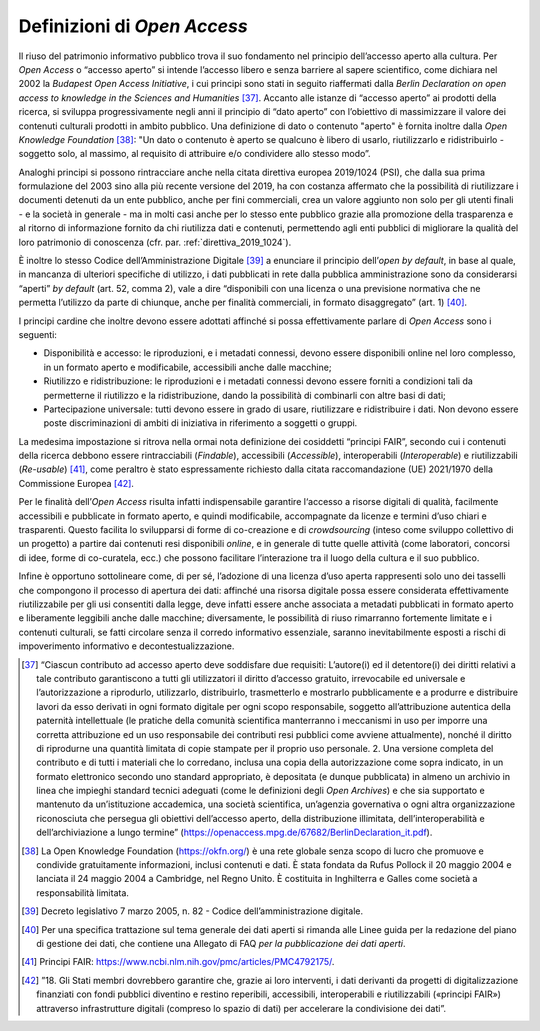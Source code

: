 Definizioni di *Open Access*
============================

Il riuso del patrimonio informativo pubblico trova il suo fondamento nel
principio dell’accesso aperto alla cultura. Per *Open Access* o “accesso
aperto” si intende l’accesso libero e senza barriere al sapere
scientifico, come dichiara nel 2002 la *Budapest Open Access
Initiative*, i cui principi sono stati in seguito riaffermati dalla
*Berlin Declaration on open access to knowledge in the Sciences and
Humanities* [37]_. Accanto alle istanze di “accesso aperto” ai prodotti
della ricerca, si sviluppa progressivamente negli anni il principio di
“dato aperto” con l’obiettivo di massimizzare il valore dei contenuti
culturali prodotti in ambito pubblico. Una definizione di dato o
contenuto "aperto" è fornita inoltre dalla *Open Knowledge
Foundation* [38]_: "Un dato o contenuto è aperto se qualcuno è libero
di usarlo, riutilizzarlo e ridistribuirlo - soggetto solo, al massimo,
al requisito di attribuire e/o condividere allo stesso modo”.

Analoghi principi si possono rintracciare anche nella citata direttiva
europea 2019/1024 (PSI), che dalla sua prima formulazione del 2003 sino
alla più recente versione del 2019, ha con costanza affermato che la
possibilità di riutilizzare i documenti detenuti da un ente pubblico,
anche per fini commerciali, crea un valore aggiunto non solo per gli
utenti finali - e la società in generale - ma in molti casi anche per lo
stesso ente pubblico grazie alla promozione della trasparenza e al
ritorno di informazione fornito da chi riutilizza dati e contenuti,
permettendo agli enti pubblici di migliorare la qualità del loro
patrimonio di conoscenza (cfr. par. :ref:`direttiva_2019_1024`).

È inoltre lo stesso Codice dell’Amministrazione Digitale [39]_ a
enunciare il principio dell’*open by default*, in base al quale, in
mancanza di ulteriori specifiche di utilizzo, i dati pubblicati in rete
dalla pubblica amministrazione sono da considerarsi “aperti” *by
default* (art. 52, comma 2), vale a dire “disponibili con una licenza o
una previsione normativa che ne permetta l’utilizzo da parte di
chiunque, anche per finalità commerciali, in formato disaggregato” (art.
1) [40]_.

I principi cardine che inoltre devono essere adottati affinché si possa
effettivamente parlare di *Open Access* sono i seguenti:

-  Disponibilità e accesso: le riproduzioni, e i metadati connessi,
   devono essere disponibili online nel loro complesso, in un formato
   aperto e modificabile, accessibili anche dalle macchine;

-  Riutilizzo e ridistribuzione: le riproduzioni e i metadati connessi
   devono essere forniti a condizioni tali da permetterne il riutilizzo
   e la ridistribuzione, dando la possibilità di combinarli con altre
   basi di dati;

-  Partecipazione universale: tutti devono essere in grado di usare,
   riutilizzare e ridistribuire i dati. Non devono essere poste
   discriminazioni di ambiti di iniziativa in riferimento a soggetti o
   gruppi.

La medesima impostazione si ritrova nella ormai nota definizione dei
cosiddetti “principi FAIR”, secondo cui i contenuti della ricerca
debbono essere rintracciabili (*Findable*), accessibili (*Accessible*),
interoperabili (*Interoperable*) e riutilizzabili (*Re-usable*) [41]_,
come peraltro è stato espressamente richiesto dalla citata
raccomandazione (UE) 2021/1970 della Commissione Europea [42]_.

Per le finalità dell’*Open Access* risulta infatti indispensabile
garantire l‘accesso a risorse digitali di qualità, facilmente
accessibili e pubblicate in formato aperto, e quindi modificabile,
accompagnate da licenze e termini d’uso chiari e trasparenti. Questo
facilita lo svilupparsi di forme di co-creazione e di *crowdsourcing*
(inteso come sviluppo collettivo di un progetto) a partire dai contenuti
resi disponibili *online*, e in generale di tutte quelle attività (come
laboratori, concorsi di idee, forme di co-curatela, ecc.) che possono
facilitare l’interazione tra il luogo della cultura e il suo pubblico.

Infine è opportuno sottolineare come, di per sé, l’adozione di una
licenza d’uso aperta rappresenti solo uno dei tasselli che compongono il
processo di apertura dei dati: affinché una risorsa digitale possa
essere considerata effettivamente riutilizzabile per gli usi consentiti
dalla legge, deve infatti essere anche associata a metadati pubblicati
in formato aperto e liberamente leggibili anche dalle macchine;
diversamente, le possibilità di riuso rimarranno fortemente limitate e i
contenuti culturali, se fatti circolare senza il corredo informativo
essenziale, saranno inevitabilmente esposti a rischi di impoverimento
informativo e decontestualizzazione.

.. [37] “Ciascun contributo ad accesso aperto deve soddisfare due requisiti: L’autore(i) ed il detentore(i) dei diritti relativi a tale contributo garantiscono a tutti gli utilizzatori il diritto d’accesso gratuito, irrevocabile ed universale e l’autorizzazione a riprodurlo, utilizzarlo, distribuirlo, trasmetterlo e mostrarlo pubblicamente e a produrre e distribuire lavori da esso derivati in ogni formato digitale per ogni scopo responsabile, soggetto all’attribuzione autentica della paternità intellettuale (le pratiche della comunità scientifica manterranno i meccanismi in uso per imporre una corretta attribuzione ed un uso responsabile dei contributi resi pubblici come avviene attualmente), nonché il diritto di riprodurne una quantità limitata di copie stampate per il proprio uso personale. 2. Una versione completa del contributo e di tutti i materiali che lo corredano, inclusa una copia della autorizzazione come sopra indicato, in un formato elettronico secondo uno standard appropriato, è depositata (e dunque pubblicata) in almeno un archivio in linea che impieghi standard tecnici adeguati (come le definizioni degli *Open Archives*) e che sia supportato e mantenuto da un’istituzione accademica, una società scientifica, un’agenzia governativa o ogni altra organizzazione riconosciuta che persegua gli obiettivi dell’accesso aperto, della distribuzione illimitata, dell’interoperabilità e dell’archiviazione a lungo termine” (https://openaccess.mpg.de/67682/BerlinDeclaration_it.pdf).

.. [38] La Open Knowledge Foundation (https://okfn.org/) è una rete globale
   senza scopo di lucro che promuove e condivide gratuitamente
   informazioni, inclusi contenuti e dati. È stata fondata da Rufus
   Pollock il 20 maggio 2004 e lanciata il 24 maggio 2004 a Cambridge,
   nel Regno Unito. È costituita in Inghilterra e Galles come società a
   responsabilità limitata.

.. [39] Decreto legislativo 7 marzo 2005, n. 82 - Codice
   dell’amministrazione digitale.

.. [40] Per una specifica trattazione sul tema generale dei dati aperti si
   rimanda alle Linee guida per la redazione del piano di gestione dei
   dati, che contiene una Allegato di FAQ *per la pubblicazione dei dati
   aperti*.

.. [41] Principi FAIR: https://www.ncbi.nlm.nih.gov/pmc/articles/PMC4792175/.

.. [42] ”18. Gli Stati membri dovrebbero garantire che, grazie ai loro
   interventi, i dati derivanti da progetti di digitalizzazione
   finanziati con fondi pubblici diventino e restino reperibili,
   accessibili, interoperabili e riutilizzabili («principi FAIR»)
   attraverso infrastrutture digitali (compreso lo spazio di dati) per
   accelerare la condivisione dei dati”.
